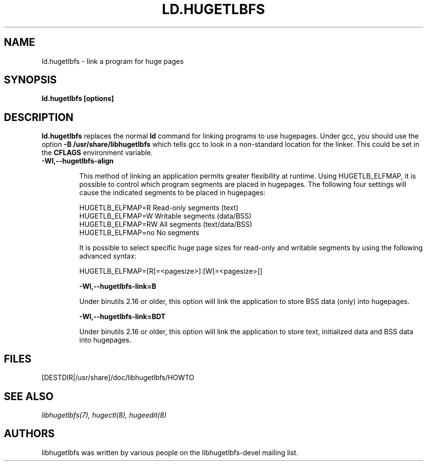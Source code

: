\"                                      Hey, EMACS: -*- nroff -*-
.\" Copyright 2012 Cray Inc.
.\" All rights reserved.
.\" Licensed under LGPL 2.1 by Cray Inc.
.\"
.\" First parameter, NAME, should be all caps
.\" Second parameter, SECTION, should be 1-8, maybe w/ subsection
.\" other parameters are allowed: see man(7), man(1)
.TH LD.HUGETLBFS 1 "March 12, 2012"
.\" Please adjust this date whenever revising the manpage.
.\"
.\" Some roff macros, for reference:
.\" .nh        disable hyphenation
.\" .hy        enable hyphenation
.\" .ad l      left justify
.\" .ad b      justify to both left and right margins
.\" .nf        disable filling
.\" .fi        enable filling
.\" .br        insert line break
.\" .sp <n>    insert n+1 empty lines
.\" for manpage-specific macros, see man(7)
.SH NAME
ld.hugetlbfs \- link a program for huge pages
.SH SYNOPSIS
.B ld.hugetlbfs [options]
.SH DESCRIPTION

\fBld.hugetlbfs\fP replaces the normal \fBld\fP command for linking programs
to use hugepages.  Under gcc, you should use the option
\fB-B /usr/share/libhugetlbfs\fP which tells gcc to look in a non-standard
location for the linker.  This could be set in the \fBCFLAGS\fP environment
variable.

.TP
.B -Wl,--hugetlbfs-align

This method of linking an application permits greater flexibility at runtime.
Using HUGETLB_ELFMAP, it is possible to control which program segments are
placed in hugepages.  The following four settings will cause the indicated
segments to be placed in hugepages:

        HUGETLB_ELFMAP=R        Read-only segments (text)
        HUGETLB_ELFMAP=W        Writable segments (data/BSS)
        HUGETLB_ELFMAP=RW       All segments (text/data/BSS)
        HUGETLB_ELFMAP=no       No segments

It is possible to select specific huge page sizes for read-only and writable
segments by using the following advanced syntax:

        HUGETLB_ELFMAP=[R[=<pagesize>]:[W[=<pagesize>]]

.B -Wl,--hugetlbfs-link=B

Under binutils 2.16 or older, this option will link the application to store
BSS data (only) into hugepages.

.B -Wl,--hugetlbfs-link=BDT

Under binutils 2.16 or older, this option will link the application to store
text, initialized data and BSS data into hugepages.

.SH FILES
[DESTDIR|/usr/share]/doc/libhugetlbfs/HOWTO

.SH SEE ALSO
.I libhugetlbfs(7),
.I hugectl(8),
.I hugeedit(8)
.br
.SH AUTHORS
libhugetlbfs was written by various people on the libhugetlbfs-devel
mailing list.
